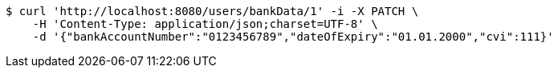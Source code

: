 [source,bash]
----
$ curl 'http://localhost:8080/users/bankData/1' -i -X PATCH \
    -H 'Content-Type: application/json;charset=UTF-8' \
    -d '{"bankAccountNumber":"0123456789","dateOfExpiry":"01.01.2000","cvi":111}'
----